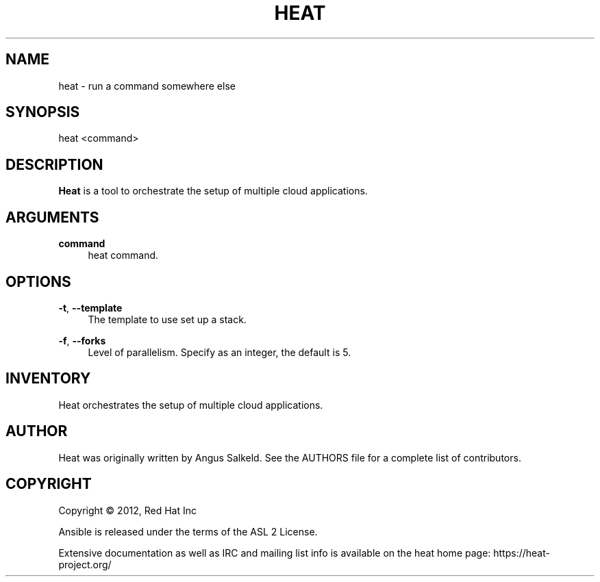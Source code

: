 '\" t
.\"     Title: heat 
.\"    Author: [see the "AUTHOR" section]
.\" Generator: DocBook XSL Stylesheets v1.75.2 <http://docbook.sf.net/>
.\"      Date: 03/31/2012
.\"    Manual: System administration commands
.\"    Source: Heat 0.0.1
.\"  Language: English
.\"
.TH "HEAT" "1" "03/31/2012" "HEAT 0\&.0\&.1" "System administration commands"
.\" -----------------------------------------------------------------
.\" * set default formatting
.\" -----------------------------------------------------------------
.\" disable hyphenation
.nh
.\" disable justification (adjust text to left margin only)
.ad l
.\" -----------------------------------------------------------------
.\" * MAIN CONTENT STARTS HERE *
.\" -----------------------------------------------------------------
.SH "NAME"
heat \- run a command somewhere else
.SH "SYNOPSIS"
.sp
heat <command>
.SH "DESCRIPTION"
.sp
\fBHeat\fR is a tool to orchestrate the setup of multiple cloud applications\&.
.SH "ARGUMENTS"
.PP
\fBcommand\fR
.RS 4
heat command\&.
.RE
.SH "OPTIONS"
.PP
\fB\-t\fR, \fB\-\-template\fR
.RS 4
The template to use set up a stack\&.
.RE
.PP
\fB\-f\fR, \fB\-\-forks\fR
.RS 4
Level of parallelism\&. Specify as an integer, the default is 5\&.
.RE
.SH "INVENTORY"
.sp
Heat orchestrates the setup of multiple cloud applications\&.
.SH "AUTHOR"
.sp
Heat was originally written by Angus Salkeld\&. See the AUTHORS file for a complete list of contributors\&.
.SH "COPYRIGHT"
.sp
Copyright \(co 2012, Red Hat Inc
.sp
Ansible is released under the terms of the ASL 2 License\&.
.sp
Extensive documentation as well as IRC and mailing list info is available on the heat home page: https://heat\&-project\&.org/
